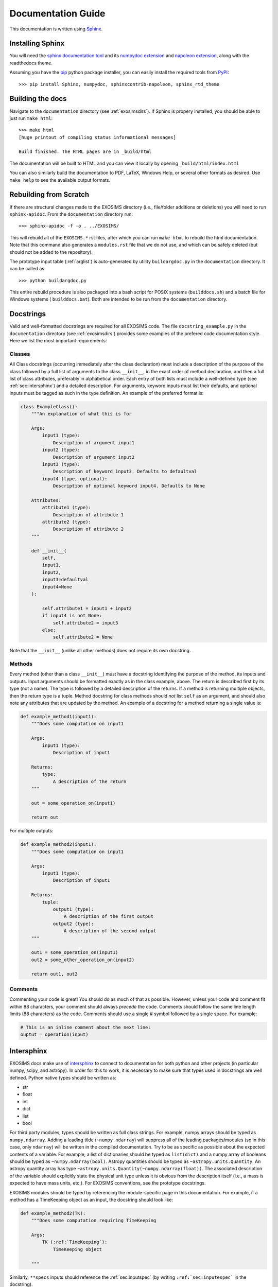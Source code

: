.. _documentation:

Documentation Guide
######################

This documentation is written using `Sphinx <http://sphinx-doc.org/>`_.


Installing Sphinx
------------------

You will need the `sphinx documentation tool <http://sphinx-doc.org>`_ and 
its `numpydoc extension <https://pypi.python.org/pypi/numpydoc>`_ and `napoleon extension <https://pypi.python.org/pypi/sphinxcontrib-napoleon>`_, along with the readthedocs theme.

Assuming you have the `pip <http://www.pip-installer.org/en/latest/installing.html>`_ python package installer, 
you can easily install the required tools from `PyPI <https://pypi.python.org/pypi>`_::

   >>> pip install Sphinx, numpydoc, sphinxcontrib-napoleon, sphinx_rtd_theme

Building the docs
------------------

Navigate to the ``documentation`` directory (see :ref:`exosimsdirs`). If Sphinx is propery installed, you should be able to just run ``make html``::

    >>> make html
    [huge printout of compiling status informational messages]

    Build finished. The HTML pages are in _build/html

The documentation will be built to HTML and you can view it locally by opening ``_build/html/index.html`` 

You can also similarly build the documentation to PDF, LaTeX, Windows Help, or several other formats as desired. Use ``make help`` to see the available output formats. 

Rebuilding from Scratch
------------------------------

If there are structural changes made to the EXOSIMS directory (i.e., file/folder additions or deletions) you will need to run ``sphinx-apidoc``.  From the ``documentation`` directory run::

    >>> sphinx-apidoc -f -o . ../EXOSIMS/

This will rebuild all of the ``EXOSIMS.*`` rst files, after which you can run ``make html`` to rebuild the html documentation. Note that this command also generates a ``modules.rst`` file that we do not use, and which can be safely deleted (but should not be added to the repository).

The prototype input table (:ref:`arglist`) is auto-generated by utility ``buildargdoc.py`` in the ``documentation`` directory.  It can be called as::

    >>> python buildargdoc.py

This entire rebuild procedure is also packaged into a bash script for POSIX systems (``builddocs.sh``) and a batch file for Windows systems ( ``builddocs.bat``).  Both are intended to be run from the ``documentation`` directory. 

.. _docstrings:
   
Docstrings
-------------

Valid and well-formatted docstrings are required for all EXOSIMS code. The file ``docstring_example.py`` in the ``documentation`` directory (see :ref:`exosimsdirs`) provides some examples of the prefered code documentation style.  Here we list the most important requirements:

Classes
"""""""""""

All Class docstrings (occurring immediately after the class declaration) must include a description of the purpose of the class followed by a full list of arguments to the class ``__init__``, in the exact order of method declaration, and then a full list of class attributes, preferably in alphabetical order. Each entry of both lists must include a well-defined type (see :ref:`sec:intersphinx`) and a detailed description. For arguments, keyword inputs must list their defaults, and optional inputs must be tagged as such in the type definition. An example of the preferred format is:

.. code-block:: python

    class ExampleClass():
        """An explanation of what this is for

        Args:
            input1 (type):
                Description of argument input1
            input2 (type):
                Description of argument input2
            input3 (type):
                Description of keyword input3. Defaults to defaultval
            input4 (type, optional):
                Description of optional keyword input4. Defaults to None

        Attributes:
            attribute1 (type):
                Description of attribute 1
            attribute2 (type):
                Description of attribute 2
        """

        def __init__(
            self,
            input1,
            input2,
            input3=defaultval
            input4=None
        ):

            self.attribute1 = input1 + input2
            if input4 is not None:
                self.attribute2 = input3
            else:
                self.attribute2 = None

Note that the ``__init__`` (unlike all other methods) does not require its own docstring.

Methods
"""""""""""""""
Every method (other than a class ``__init__``) must have a docstring identifying the purpose of the method, 
its inputs and outputs.  Input arguments should be formatted exactly as in the class example, above. The return is described first
by its type (not a name).  The type is followed by a detailed description of the returns.  If a method is returning multiple objects, then the return type is a tuple.  Method docstring for class methods should *not* list ``self`` as an argument, and should also note any attributes that are updated by the method. An example of a docstring for a method returning a single value is:

.. code-block:: python

    def example_method1(input1):
        """Does some computation on input1

        Args:
            input1 (type):
                Description of input1

        Returns:
            type:
                A description of the return
        """

        out = some_operation_on(input1)

        return out

For multiple outputs:

.. code-block:: python

    def example_method2(input1):
        """Does some computation on input1

        Args:
            input1 (type):
                Description of input1

        Returns:
            tuple:
                output1 (type):
                    A description of the first output
                output2 (type):
                    A description of the second output
        """

        out1 = some_operation_on(input1)
        out2 = some_other_operation_on(input2)

        return out1, out2

Comments
""""""""""""

Commenting your code is great! You should do as much of that as possible.  However, unless your code and comment fit within
88 characters, your comment should always *precede* the code.  Comments should follow the same line length limits (88 characters) as the code. Comments should use a single # symbol followed by a single space.  For example:

.. code-block:: python

    # This is an inline comment about the next line:
    ouptut = operation(input)



.. _sec:intersphinx:

Intersphinx
---------------
EXOSIMS docs make use of `intersphinx <https://www.sphinx-doc.org/en/master/usage/extensions/intersphinx.html>`_ to connect to documentation for both python and other projects (in particular numpy, scipy, and astropy). In order for this to work, it is necessary to make sure that types used in docstrings are well defined.  Python native types should be written as:

* str 
* float
* int
* dict
* list
* bool

For third party modules, types should be written as full class strings.  For example, numpy arrays should be typed as ``numpy.ndarray``.  Adding a leading tilde (``~numpy.ndarray``) will suppress all of the leading packages/modules (so in this case, only ``ndarray``) will be written in the compiled documentation.  Try to be as specific as possible about the expected contents of a variable. For example, a list of dictionaries should be typed as ``list(dict)`` and a numpy array of booleans should be typed as ``~numpy.ndarray(bool)``. Astropy quantities should be typed as ``~astropy.units.Quantity``.  An astropy quantity array has type ``~astropy.units.Quantity(~numpy.ndarray(float))``.  The associated description of the variable should explicitly state the physical unit type unless it is obvious from the description itself (i.e., a mass is expected to have mass units, etc.).  For EXOSIMS conventions, see the prototype docstrings.

EXOSIMS modules should be typed by referencing the module-specific page in this documentation.  For example, if a method has a TimeKeeping object as an input, the docstring should look like:

.. code-block:: python

    def example_method2(TK):
        """Does some computation requiring TimeKeeping

        Args:
            TK (:ref:`TimeKeeping`):
                TimeKeeping object

        """

Similarly, ``**specs`` inputs should reference the :ref:`sec:inputspec` (by writing ``:ref:`sec:inputespec``` in the docstring).


